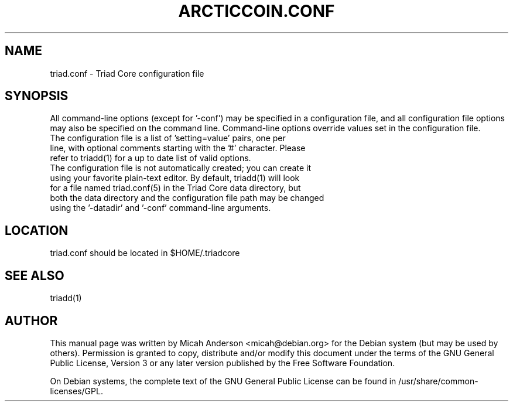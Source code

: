 .TH ARCTICCOIN.CONF "5" "June 2016" "triad.conf 0.12"
.SH NAME
triad.conf \- Triad Core configuration file
.SH SYNOPSIS
All command-line options (except for '\-conf') may be specified in a configuration file, and all configuration file options may also be specified on the command line. Command-line options override values set in the configuration file.
.TP
The configuration file is a list of 'setting=value' pairs, one per line, with optional comments starting with the '#' character. Please refer to triadd(1) for a up to date list of valid options.
.TP
The configuration file is not automatically created; you can create it using your favorite plain-text editor. By default, triadd(1) will look for a file named triad.conf(5) in the Triad Core data directory, but both the data directory and the configuration file path may be changed using the '\-datadir' and '\-conf' command-line arguments.
.SH LOCATION
triad.conf should be located in $HOME/.triadcore

.SH "SEE ALSO"
triadd(1)
.SH AUTHOR
This manual page was written by Micah Anderson <micah@debian.org> for the Debian system (but may be used by others). Permission is granted to copy, distribute and/or modify this document under the terms of the GNU General Public License, Version 3 or any later version published by the Free Software Foundation.

On Debian systems, the complete text of the GNU General Public License can be found in /usr/share/common-licenses/GPL.

